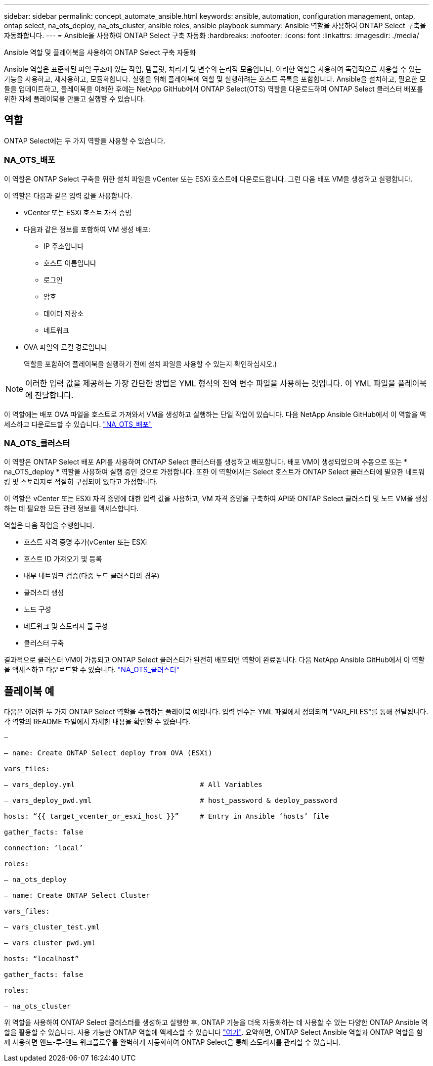 ---
sidebar: sidebar 
permalink: concept_automate_ansible.html 
keywords: ansible, automation, configuration management, ontap, ontap select, na_ots_deploy, na_ots_cluster, ansible roles, ansible playbook 
summary: Ansible 역할을 사용하여 ONTAP Select 구축을 자동화합니다. 
---
= Ansible을 사용하여 ONTAP Select 구축 자동화
:hardbreaks:
:nofooter: 
:icons: font
:linkattrs: 
:imagesdir: ./media/


[role="lead"]
Ansible 역할 및 플레이북을 사용하여 ONTAP Select 구축 자동화

Ansible 역할은 표준화된 파일 구조에 있는 작업, 템플릿, 처리기 및 변수의 논리적 모음입니다. 이러한 역할을 사용하여 독립적으로 사용할 수 있는 기능을 사용하고, 재사용하고, 모듈화합니다. 실행을 위해 플레이북에 역할 및 실행하려는 호스트 목록을 포함합니다. Ansible을 설치하고, 필요한 모듈을 업데이트하고, 플레이북을 이해한 후에는 NetApp GitHub에서 ONTAP Select(OTS) 역할을 다운로드하여 ONTAP Select 클러스터 배포를 위한 자체 플레이북을 만들고 실행할 수 있습니다.



== 역할

ONTAP Select에는 두 가지 역할을 사용할 수 있습니다.



=== NA_OTS_배포

이 역할은 ONTAP Select 구축을 위한 설치 파일을 vCenter 또는 ESXi 호스트에 다운로드합니다. 그런 다음 배포 VM을 생성하고 실행합니다.

이 역할은 다음과 같은 입력 값을 사용합니다.

* vCenter 또는 ESXi 호스트 자격 증명
* 다음과 같은 정보를 포함하여 VM 생성 배포:
+
** IP 주소입니다
** 호스트 이름입니다
** 로그인
** 암호
** 데이터 저장소
** 네트워크


* OVA 파일의 로컬 경로입니다
+
역할을 포함하여 플레이북을 실행하기 전에 설치 파일을 사용할 수 있는지 확인하십시오.)




NOTE: 이러한 입력 값을 제공하는 가장 간단한 방법은 YML 형식의 전역 변수 파일을 사용하는 것입니다. 이 YML 파일을 플레이북에 전달합니다.

이 역할에는 배포 OVA 파일을 호스트로 가져와서 VM을 생성하고 실행하는 단일 작업이 있습니다. 다음 NetApp Ansible GitHub에서 이 역할을 액세스하고 다운로드할 수 있습니다. link:https://github.com/netapp-automation/na_ots_deploy["NA_OTS_배포"^]



=== NA_OTS_클러스터

이 역할은 ONTAP Select 배포 API를 사용하여 ONTAP Select 클러스터를 생성하고 배포합니다. 배포 VM이 생성되었으며 수동으로 또는 * na_OTS_deploy * 역할을 사용하여 실행 중인 것으로 가정합니다. 또한 이 역할에서는 Select 호스트가 ONTAP Select 클러스터에 필요한 네트워킹 및 스토리지로 적절히 구성되어 있다고 가정합니다.

이 역할은 vCenter 또는 ESXi 자격 증명에 대한 입력 값을 사용하고, VM 자격 증명을 구축하여 API와 ONTAP Select 클러스터 및 노드 VM을 생성하는 데 필요한 모든 관련 정보를 액세스합니다.

역할은 다음 작업을 수행합니다.

* 호스트 자격 증명 추가(vCenter 또는 ESXi
* 호스트 ID 가져오기 및 등록
* 내부 네트워크 검증(다중 노드 클러스터의 경우)
* 클러스터 생성
* 노드 구성
* 네트워크 및 스토리지 풀 구성
* 클러스터 구축


결과적으로 클러스터 VM이 가동되고 ONTAP Select 클러스터가 완전히 배포되면 역할이 완료됩니다. 다음 NetApp Ansible GitHub에서 이 역할을 액세스하고 다운로드할 수 있습니다. link:https://github.com/NetApp-Automation/na_ots_cluster["NA_OTS_클러스터"^]



== 플레이북 예

다음은 이러한 두 가지 ONTAP Select 역할을 수행하는 플레이북 예입니다. 입력 변수는 YML 파일에서 정의되며 "VAR_FILES"를 통해 전달됩니다. 각 역할의 README 파일에서 자세한 내용을 확인할 수 있습니다.

[listing]
----
—

– name: Create ONTAP Select deploy from OVA (ESXi)

vars_files:

– vars_deploy.yml                              # All Variables

– vars_deploy_pwd.yml                          # host_password & deploy_password

hosts: “{{ target_vcenter_or_esxi_host }}”     # Entry in Ansible ‘hosts’ file

gather_facts: false

connection: ‘local’

roles:

– na_ots_deploy

– name: Create ONTAP Select Cluster

vars_files:

– vars_cluster_test.yml

– vars_cluster_pwd.yml

hosts: “localhost”

gather_facts: false

roles:

– na_ots_cluster

----
위 역할을 사용하여 ONTAP Select 클러스터를 생성하고 실행한 후, ONTAP 기능을 더욱 자동화하는 데 사용할 수 있는 다양한 ONTAP Ansible 역할을 활용할 수 있습니다. 사용 가능한 ONTAP 역할에 액세스할 수 있습니다 link:https://github.com/NetApp/ansible["여기"]. 요약하면, ONTAP Select Ansible 역할과 ONTAP 역할을 함께 사용하면 엔드-투-엔드 워크플로우를 완벽하게 자동화하여 ONTAP Select을 통해 스토리지를 관리할 수 있습니다.
